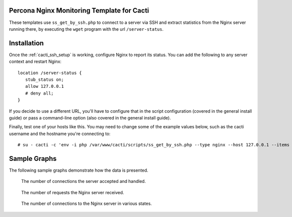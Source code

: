 .. _cacti_nginx_templates:

Percona Nginx Monitoring Template for Cacti
===========================================

These templates use ``ss_get_by_ssh.php`` to connect to a server via SSH and
extract statistics from the Nginx server running there, by executing the
``wget`` program with the url ``/server-status``.

Installation
============

Once the :ref:`cacti_ssh_setup` is working, configure Nginx to report its
status.  You can add the following to any server context and restart Nginx::

   location /server-status {
      stub_status on;
      allow 127.0.0.1
      # deny all;
   }

If you decide to use a different URL, you'll have to configure that in the
script configuration (covered in the general install guide) or pass a
command-line option (also covered in the general install guide).

Finally, test one of your hosts like this.  You may need to change some of the
example values below, such as the cacti username and the hostname you're
connecting to::

   # su - cacti -c 'env -i php /var/www/cacti/scripts/ss_get_by_ssh.php --type nginx --host 127.0.0.1 --items gz,h0'

Sample Graphs
=============

The following sample graphs demonstrate how the data is presented.

.. figure:: images/nginx_accepts_handled.png

   The number of connections the server accepted and handled.

.. figure:: images/nginx_requests.png

   The number of requests the Nginx server received.

.. figure:: images/nginx_scoreboard.png

   The number of connections to the Nginx server in various states.
